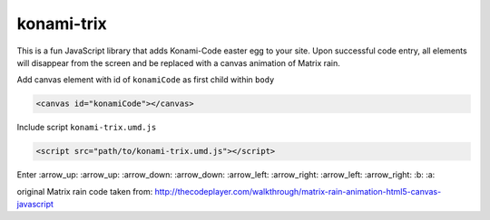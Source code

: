 konami-trix
===========

.. image:: https://media.giphy.com/media/v7WM6sLcnGIc8/giphy.gif

This is a fun JavaScript library that adds Konami-Code easter egg to your site. Upon
successful code entry, all elements will disappear from the screen and be replaced with
a canvas animation of Matrix rain.

Add canvas element with id of ``konamiCode`` as first child within ``body``

.. code:: html

   <canvas id="konamiCode"></canvas>

Include script ``konami-trix.umd.js``

.. code:: html

   <script src="path/to/konami-trix.umd.js"></script>

Enter :arrow_up: :arrow_up: :arrow_down: :arrow_down: :arrow_left: :arrow_right: :arrow_left: :arrow_right: :b: :a:

original Matrix rain code taken from: http://thecodeplayer.com/walkthrough/matrix-rain-animation-html5-canvas-javascript
